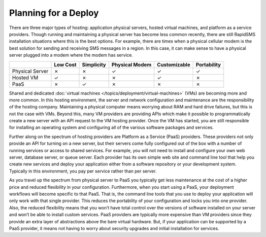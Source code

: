 .. _deploy_planning:

=====================
Planning for a Deploy
=====================

There are three major types of hosting: application physical servers, hosted virtual machines, and platform as a service providers. Though running and maintaining a physical server has become less common recently, there are still RapidSMS installation situations where this is the best options. For example, there are times when a physical cellular modem is the best solution for sending and receiving SMS messages in a region. In this case, it can make sense to have a physical server plugged into a modem where the modem has service.

+-----------------+--------------+----------------+--------------------+------------------+-----------------+
|                 | **Low Cost** | **Simplicity** | **Physical Modem** | **Customizable** | **Portability** |
+-----------------+--------------+----------------+--------------------+------------------+-----------------+
| Physical Server |         ✗    |         ✗      |                ✓   |     ✓            |     ✓           | 
+-----------------+--------------+----------------+--------------------+------------------+-----------------+
| Hosted VM       |         ✓    |         ✗      |                ✗   |     ✓            |     ✗           | 
+-----------------+--------------+----------------+--------------------+------------------+-----------------+
| PaaS            |         ✗    |         ✓      |                ✗   |     ✗            |     ✗           | 
+-----------------+--------------+----------------+--------------------+------------------+-----------------+

Shared and dedicated :doc:`virtual machines </topics/deployment/virtual-machines>` (VMs) are becoming more and more common. In this hosting environment, the server and network configuration and maintenance are the responsibility of the hosting company. Maintaining a physical computer means worrying about RAM and hard drive failures, but this is not the case with VMs. Beyond this, many VM providers are providing APIs which make it possible to programmatically create a new server with an API request to the VM hosting provider. Once the VM has started, you are still responsible for installing an operating system and configuring all of the various software packages and services.

Further along on the spectrum of hosting providers are Platform as a Service (PaaS) providers. These providers not only provide an API for turning on a new server, but their servers come fully configured out of the box with a number of running services or access to shared services. For example, you will not need to install and configure your own web server, database server, or queue server. Each provider has its own simple web site and command line tool that help you create new services and deploy your application either from a software repository or your development system. Typically in this environment, you pay per service rather than per server.

As you travel up the spectrum from physical server to PaaS you typically get less maintenance at the cost of a higher price and reduced flexibility in your configuration. Furthermore, when you start using a PaaS, your deployment workflows will become specific to that PaaS. That is, the command line tools that you use to deploy your application will only work with that single provider. This reduces the portability of your configuration and locks you into one provider. Also, the reduced flexibility means that you won’t have total control over the versions of software installed on your server and won’t be able to install custom services. PaaS providers are typically more expensive than VM providers since they provide an extra layer of abstractions above the bare virtual hardware. But, if your application can be supported by a PaaS provider, it means not having to worry about security upgrades and initial installation for services.
